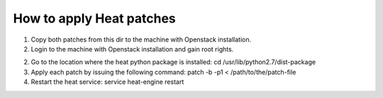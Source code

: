 How to apply Heat patches
=========================

1. Copy both patches from this dir to the machine with Openstack
   installation.

2. Login to the machine with Openstack installation and gain root
   rights.

2. Go to the location where the heat python package is installed:
   cd /usr/lib/python2.7/dist-package

3. Apply each patch by issuing the following command:
   patch -b -p1 < /path/to/the/patch-file

4. Restart the heat service:
   service heat-engine restart
